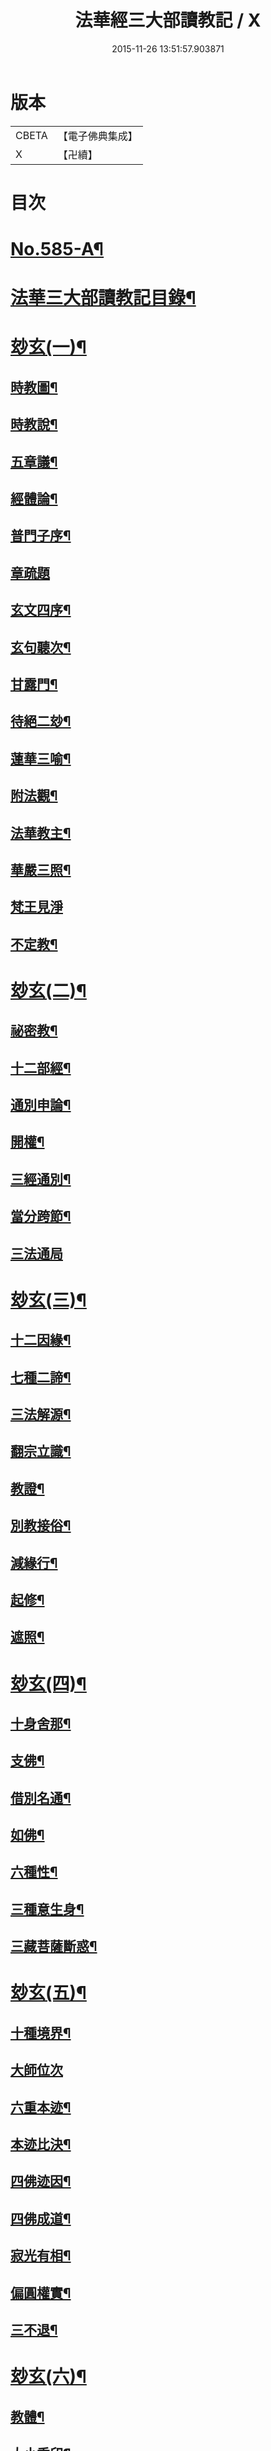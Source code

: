 #+TITLE: 法華經三大部讀教記 / X
#+DATE: 2015-11-26 13:51:57.903871
* 版本
 |     CBETA|【電子佛典集成】|
 |         X|【卍續】    |

* 目次
* [[file:KR6d0062_001.txt::001-0001a1][No.585-A¶]]
* [[file:KR6d0062_001.txt::001-0001a7][法華三大部讀教記目錄¶]]
* [[file:KR6d0062_001.txt::0002b5][玅玄(一)¶]]
** [[file:KR6d0062_001.txt::0002b6][時教圖¶]]
** [[file:KR6d0062_001.txt::0003a2][時教說¶]]
** [[file:KR6d0062_001.txt::0003a11][五章議¶]]
** [[file:KR6d0062_001.txt::0003b8][經體論¶]]
** [[file:KR6d0062_001.txt::0003c13][普門子序¶]]
** [[file:KR6d0062_001.txt::0003c17][章疏題]]
** [[file:KR6d0062_001.txt::0004c2][玄文四序¶]]
** [[file:KR6d0062_001.txt::0004c23][玄句聽次¶]]
** [[file:KR6d0062_001.txt::0005a5][甘露門¶]]
** [[file:KR6d0062_001.txt::0005a17][待絕二玅¶]]
** [[file:KR6d0062_001.txt::0006b5][蓮華三喻¶]]
** [[file:KR6d0062_001.txt::0007a18][附法觀¶]]
** [[file:KR6d0062_001.txt::0007b7][法華教主¶]]
** [[file:KR6d0062_001.txt::0007b16][華嚴三照¶]]
** [[file:KR6d0062_001.txt::0007c24][梵王見淨]]
** [[file:KR6d0062_001.txt::0008a22][不定教¶]]
* [[file:KR6d0062_002.txt::002-0008c15][玅玄(二)¶]]
** [[file:KR6d0062_002.txt::002-0008c16][祕密教¶]]
** [[file:KR6d0062_002.txt::0009c19][十二部經¶]]
** [[file:KR6d0062_002.txt::0010b18][通別申論¶]]
** [[file:KR6d0062_002.txt::0011b8][開權¶]]
** [[file:KR6d0062_002.txt::0012c3][三經通別¶]]
** [[file:KR6d0062_002.txt::0013b21][當分跨節¶]]
** [[file:KR6d0062_002.txt::0014a24][三法通局]]
* [[file:KR6d0062_003.txt::003-0014c8][玅玄(三)¶]]
** [[file:KR6d0062_003.txt::003-0014c9][十二因緣¶]]
** [[file:KR6d0062_003.txt::0015b10][七種二諦¶]]
** [[file:KR6d0062_003.txt::0015c10][三法解源¶]]
** [[file:KR6d0062_003.txt::0016b8][翻宗立識¶]]
** [[file:KR6d0062_003.txt::0018a8][教證¶]]
** [[file:KR6d0062_003.txt::0019a7][別教接俗¶]]
** [[file:KR6d0062_003.txt::0019a14][減緣行¶]]
** [[file:KR6d0062_003.txt::0019b5][起修¶]]
** [[file:KR6d0062_003.txt::0020b8][遮照¶]]
* [[file:KR6d0062_004.txt::004-0021a17][玅玄(四)¶]]
** [[file:KR6d0062_004.txt::004-0021a18][十身舍那¶]]
** [[file:KR6d0062_004.txt::0021c14][支佛¶]]
** [[file:KR6d0062_004.txt::0022b9][借別名通¶]]
** [[file:KR6d0062_004.txt::0023b23][如佛¶]]
** [[file:KR6d0062_004.txt::0023c22][六種性¶]]
** [[file:KR6d0062_004.txt::0024c6][三種意生身¶]]
** [[file:KR6d0062_004.txt::0026b22][三藏菩薩斷惑¶]]
* [[file:KR6d0062_005.txt::005-0027b6][玅玄(五)¶]]
** [[file:KR6d0062_005.txt::005-0027b7][十種境界¶]]
** [[file:KR6d0062_005.txt::0027c24][大師位次]]
** [[file:KR6d0062_005.txt::0029a10][六重本迹¶]]
** [[file:KR6d0062_005.txt::0029c3][本迹比決¶]]
** [[file:KR6d0062_005.txt::0029c23][四佛迹因¶]]
** [[file:KR6d0062_005.txt::0030b12][四佛成道¶]]
** [[file:KR6d0062_005.txt::0030c9][寂光有相¶]]
** [[file:KR6d0062_005.txt::0032a14][偏圓權實¶]]
** [[file:KR6d0062_005.txt::0033a2][三不退¶]]
* [[file:KR6d0062_006.txt::006-0035a4][玅玄(六)¶]]
** [[file:KR6d0062_006.txt::006-0035a5][教體¶]]
** [[file:KR6d0062_006.txt::0036a9][大小乘印¶]]
** [[file:KR6d0062_006.txt::0036c3][二空¶]]
** [[file:KR6d0062_006.txt::0038a13][別教縱橫¶]]
** [[file:KR6d0062_006.txt::0038c24][懺重¶]]
** [[file:KR6d0062_006.txt::0039c20][三藏教名¶]]
** [[file:KR6d0062_006.txt::0040b3][性相二宗¶]]
** [[file:KR6d0062_006.txt::0041a2][乞乳¶]]
* [[file:KR6d0062_007.txt::007-0041b10][玅玄(七)¶]]
** [[file:KR6d0062_007.txt::007-0041b11][提謂經¶]]
** [[file:KR6d0062_007.txt::0041c21][六因四緣¶]]
** [[file:KR6d0062_007.txt::0043a11][楞伽制肉¶]]
** [[file:KR6d0062_007.txt::0043b9][雙游¶]]
** [[file:KR6d0062_007.txt::0044a20][華嚴教主¶]]
** [[file:KR6d0062_007.txt::0044c2][涅槃五味¶]]
** [[file:KR6d0062_007.txt::0045a18][通別五時¶]]
** [[file:KR6d0062_007.txt::0046a16][方等授記¶]]
** [[file:KR6d0062_007.txt::0046c17][十行橫學¶]]
* [[file:KR6d0062_008.txt::008-0047b4][文句(一)¶]]
** [[file:KR6d0062_008.txt::008-0047b4][記釋文句二字]]
** [[file:KR6d0062_008.txt::008-0047b10][六難¶]]
** [[file:KR6d0062_008.txt::0047c6][能開佛慧¶]]
** [[file:KR6d0062_008.txt::0047c16][記釋委釋等文]]
** [[file:KR6d0062_008.txt::0047c24][三一總別寄行約教¶]]
** [[file:KR6d0062_008.txt::0048a24][觀心引證]]
** [[file:KR6d0062_008.txt::0048b21][三寶¶]]
* [[file:KR6d0062_009.txt::009-0049c4][文句(二)¶]]
** [[file:KR6d0062_009.txt::009-0049c5][結益¶]]
** [[file:KR6d0062_009.txt::0050b5][三分¶]]
** [[file:KR6d0062_009.txt::0051b14][所聞法體¶]]
** [[file:KR6d0062_009.txt::0051c15][三疑¶]]
** [[file:KR6d0062_009.txt::0052b16][結集法藏¶]]
** [[file:KR6d0062_009.txt::0053b6][心王境觀¶]]
* [[file:KR6d0062_010.txt::010-0054a12][文句(三)¶]]
** [[file:KR6d0062_010.txt::010-0054a13][聲聞¶]]
** [[file:KR6d0062_010.txt::0058b23][無生鏡體¶]]
** [[file:KR6d0062_010.txt::0058c23][半頭天眼¶]]
* [[file:KR6d0062_011.txt::011-0059c20][文句(四)¶]]
** [[file:KR6d0062_011.txt::011-0059c21][傳衣¶]]
** [[file:KR6d0062_011.txt::0060a22][別教房宿¶]]
** [[file:KR6d0062_011.txt::0060b15][三種佛界¶]]
** [[file:KR6d0062_011.txt::0060c3][三界天主¶]]
** [[file:KR6d0062_011.txt::0061a14][無量義經¶]]
** [[file:KR6d0062_011.txt::0062c23][四伏難]]
** [[file:KR6d0062_011.txt::0063b10][方便品題¶]]
** [[file:KR6d0062_011.txt::0065a4][五濁體相¶]]
* [[file:KR6d0062_012.txt::012-0065c16][文句(五)¶]]
** [[file:KR6d0062_012.txt::012-0065c17][知法常無性¶]]
** [[file:KR6d0062_012.txt::0066a4][佛種從緣起¶]]
** [[file:KR6d0062_012.txt::0066a19][索車¶]]
** [[file:KR6d0062_012.txt::0068c12][身子六心退¶]]
** [[file:KR6d0062_012.txt::0069b3][四種緣集¶]]
** [[file:KR6d0062_012.txt::0069c12][涅槃五人得菩提¶]]
* [[file:KR6d0062_013.txt::013-0070c5][文句(六)¶]]
** [[file:KR6d0062_013.txt::013-0070c6][齊探¶]]
** [[file:KR6d0062_013.txt::0074c15][上下五分結¶]]
** [[file:KR6d0062_013.txt::0075a5][無住本¶]]
** [[file:KR6d0062_013.txt::0076b19][性類二種¶]]
* [[file:KR6d0062_014.txt::014-0078a4][文句(七)¶]]
** [[file:KR6d0062_014.txt::014-0078a5][舍利¶]]
** [[file:KR6d0062_014.txt::0078b6][法華分身¶]]
** [[file:KR6d0062_014.txt::0078c19][三變土田¶]]
** [[file:KR6d0062_014.txt::0079b19][龍女成佛¶]]
** [[file:KR6d0062_014.txt::0080a16][壽量四句¶]]
** [[file:KR6d0062_014.txt::0080c2][品信開合¶]]
** [[file:KR6d0062_014.txt::0081c10][六根盈縮¶]]
** [[file:KR6d0062_014.txt::0083c20][文殊位次¶]]
* [[file:KR6d0062_015.txt::015-0084b4][止觀懸敘¶]]
** [[file:KR6d0062_015.txt::015-0084b5][提綱¶]]
** [[file:KR6d0062_015.txt::0084c3][定境¶]]
** [[file:KR6d0062_015.txt::0085b15][不思議境¶]]
* [[file:KR6d0062_015.txt::0086a5][止觀(一)¶]]
** [[file:KR6d0062_015.txt::0086a6][祖承¶]]
** [[file:KR6d0062_015.txt::0088c17][鶴林¶]]
** [[file:KR6d0062_015.txt::0089a23][傳觀¶]]
** [[file:KR6d0062_015.txt::0089c24][無情佛性¶]]
** [[file:KR6d0062_015.txt::0090b12][置毒¶]]
** [[file:KR6d0062_015.txt::0090c13][起教觀¶]]
* [[file:KR6d0062_016.txt::016-0092a4][止觀(二)¶]]
** [[file:KR6d0062_016.txt::016-0092a5][燈炷¶]]
** [[file:KR6d0062_016.txt::0093a18][六即¶]]
** [[file:KR6d0062_016.txt::0094b22][四種三昧¶]]
** [[file:KR6d0062_016.txt::0095a23][事理二觀¶]]
** [[file:KR6d0062_016.txt::0096b11][三止名¶]]
** [[file:KR6d0062_016.txt::0096c20][含中¶]]
** [[file:KR6d0062_016.txt::0097a10][別教聞中¶]]
* [[file:KR6d0062_017.txt::017-0097b17][止觀(三)¶]]
** [[file:KR6d0062_017.txt::017-0097b18][戒體¶]]
** [[file:KR6d0062_017.txt::0101a2][別教修中¶]]
** [[file:KR6d0062_017.txt::0101a22][所觀陰境¶]]
* [[file:KR6d0062_018.txt::018-0105a4][止觀(四)¶]]
** [[file:KR6d0062_018.txt::018-0105a5][能觀十乘¶]]
** [[file:KR6d0062_018.txt::018-0105a24][三千¶]]
** [[file:KR6d0062_018.txt::0105b24][三境]]
** [[file:KR6d0062_018.txt::0105c8][生生¶]]
** [[file:KR6d0062_018.txt::0106a4][三無為¶]]
** [[file:KR6d0062_018.txt::0106c13][家家¶]]
** [[file:KR6d0062_018.txt::0107b23][般般¶]]
** [[file:KR6d0062_018.txt::0108b6][圓斷¶]]
** [[file:KR6d0062_018.txt::0108c7][得得¶]]
* [[file:KR6d0062_019.txt::019-0109a4][諸部(上)¶]]
** [[file:KR6d0062_019.txt::019-0109a5][光明定題¶]]
** [[file:KR6d0062_019.txt::0109b6][事理二定¶]]
** [[file:KR6d0062_019.txt::0109c8][信相位次¶]]
** [[file:KR6d0062_019.txt::0110a21][三種懺法¶]]
** [[file:KR6d0062_019.txt::0112a23][觀心觀佛¶]]
** [[file:KR6d0062_019.txt::0113c8][安養教主¶]]
** [[file:KR6d0062_019.txt::0114a22][定散二善¶]]
* [[file:KR6d0062_020.txt::020-0115b4][諸部(下)¶]]
** [[file:KR6d0062_020.txt::020-0115b5][通相三觀¶]]
** [[file:KR6d0062_020.txt::0116a20][料揀三土即寂光¶]]
** [[file:KR6d0062_020.txt::0116c4][四土淨穢¶]]
** [[file:KR6d0062_020.txt::0117a15][內外二境¶]]
** [[file:KR6d0062_020.txt::0117c10][見見¶]]
** [[file:KR6d0062_020.txt::0118a6][遣非¶]]
** [[file:KR6d0062_020.txt::0118c8][習氣¶]]
** [[file:KR6d0062_020.txt::0119a17][隨緣¶]]
** [[file:KR6d0062_020.txt::0119c5][八相¶]]
** [[file:KR6d0062_020.txt::0120a6][塵沙¶]]
* 卷
** [[file:KR6d0062_001.txt][法華經三大部讀教記 1]]
** [[file:KR6d0062_002.txt][法華經三大部讀教記 2]]
** [[file:KR6d0062_003.txt][法華經三大部讀教記 3]]
** [[file:KR6d0062_004.txt][法華經三大部讀教記 4]]
** [[file:KR6d0062_005.txt][法華經三大部讀教記 5]]
** [[file:KR6d0062_006.txt][法華經三大部讀教記 6]]
** [[file:KR6d0062_007.txt][法華經三大部讀教記 7]]
** [[file:KR6d0062_008.txt][法華經三大部讀教記 8]]
** [[file:KR6d0062_009.txt][法華經三大部讀教記 9]]
** [[file:KR6d0062_010.txt][法華經三大部讀教記 10]]
** [[file:KR6d0062_011.txt][法華經三大部讀教記 11]]
** [[file:KR6d0062_012.txt][法華經三大部讀教記 12]]
** [[file:KR6d0062_013.txt][法華經三大部讀教記 13]]
** [[file:KR6d0062_014.txt][法華經三大部讀教記 14]]
** [[file:KR6d0062_015.txt][法華經三大部讀教記 15]]
** [[file:KR6d0062_016.txt][法華經三大部讀教記 16]]
** [[file:KR6d0062_017.txt][法華經三大部讀教記 17]]
** [[file:KR6d0062_018.txt][法華經三大部讀教記 18]]
** [[file:KR6d0062_019.txt][法華經三大部讀教記 19]]
** [[file:KR6d0062_020.txt][法華經三大部讀教記 20]]
